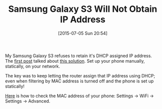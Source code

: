 #+POSTID: 9832
#+DATE: [2015-07-05 Sun 20:54]
#+OPTIONS: toc:nil num:nil todo:nil pri:nil tags:nil ^:nil TeX:nil
#+CATEGORY: Article
#+TAGS: Android, Galaxy, Problem, S3, Samsung
#+TITLE: Samsung Galaxy S3 Will Not Obtain IP Address

My Samsung Galaxy S3 refuses to retain it's DHCP assigned IP address. The [[http://androidforums.com/threads/obtaining-ip-address-problem.610480/][first post]] talked about [[https://superuser.com/questions/258151/how-do-i-check-what-dns-server-im-using-on-mac-os-x][this solution]]. Set up your phone manually, statically, on your network. 

The key was to keep letting the router assign that IP address using DHCP; even when filtering by MAC address is turned off and the phone is set up statically! 

[[https://www.youtube.com/watch?v=Nq4TcAH9eZQ][Here]] is how to check the MAC address of your phone: Settings -> WiFi -> Settings -> Advanced.



